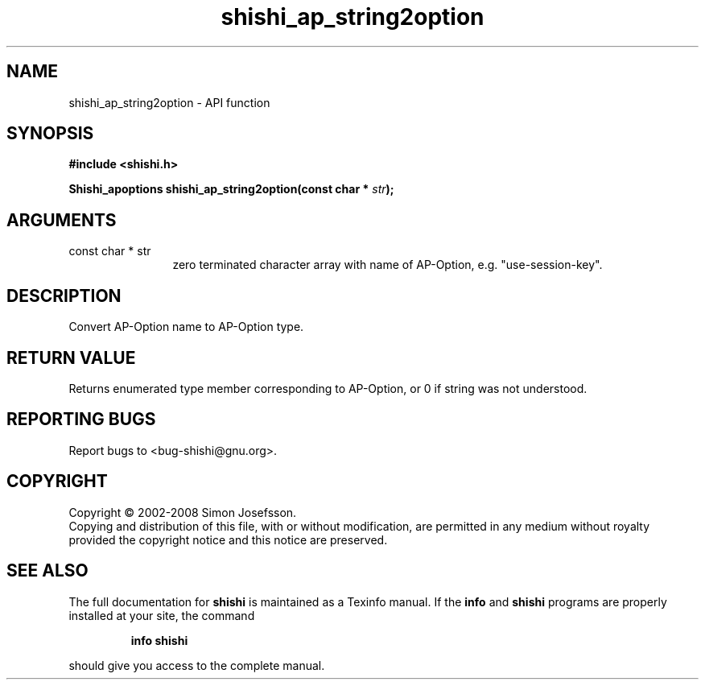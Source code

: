 .\" DO NOT MODIFY THIS FILE!  It was generated by gdoc.
.TH "shishi_ap_string2option" 3 "0.0.39" "shishi" "shishi"
.SH NAME
shishi_ap_string2option \- API function
.SH SYNOPSIS
.B #include <shishi.h>
.sp
.BI "Shishi_apoptions shishi_ap_string2option(const char * " str ");"
.SH ARGUMENTS
.IP "const char * str" 12
zero terminated character array with name of AP\-Option,
e.g. "use\-session\-key".
.SH "DESCRIPTION"
Convert AP\-Option name to AP\-Option type.
.SH "RETURN VALUE"
Returns enumerated type member corresponding to AP\-Option,
or 0 if string was not understood.
.SH "REPORTING BUGS"
Report bugs to <bug-shishi@gnu.org>.
.SH COPYRIGHT
Copyright \(co 2002-2008 Simon Josefsson.
.br
Copying and distribution of this file, with or without modification,
are permitted in any medium without royalty provided the copyright
notice and this notice are preserved.
.SH "SEE ALSO"
The full documentation for
.B shishi
is maintained as a Texinfo manual.  If the
.B info
and
.B shishi
programs are properly installed at your site, the command
.IP
.B info shishi
.PP
should give you access to the complete manual.

